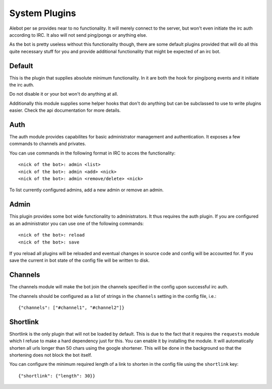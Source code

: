 System Plugins
==============

Alebot per se provides near to no functionality. It will merely connect
to the server, but won't even initiate the irc auth according to IRC. It
also will not send ping/pongs or anything else.

As the bot is pretty useless without this functionality though, there
are some default plugins provided that will do all this quite necessary
stuff for you and provide additional functionality that might be
expected of an irc bot.

Default
-------

This is the plugin that supplies absolute minimum functionality. In it 
are both the hook for ping/pong events and it initiate the irc auth.

Do not disable it or your bot won't do anything at all.

Additionally this module supplies some helper hooks that don't do
anything but can be subclassed to use to write plugins easier. Check the
api documentation for more details.


Auth
----

The auth module provides capabilites for basic administrator management
and authentication. It exposes a few commands to channels and privates.

You can use commands in the following format in IRC to acces the functionality::

    <nick of the bot>: admin <list>
    <nick of the bot>: admin <add> <nick>
    <nick of the bot>: admin <remove/delete> <nick>

To list currently configured admins, add a new admin or remove an admin.


Admin
-----

This plugin provides some bot wide functionality to administrators. It
thus requires the auth plugin. If you are configured as an administrator you can
use one of the following commands::

    <nick of the bot>: reload
    <nick of the bot>: save

If you reload all plugins will be reloaded and eventual changes in source
code and config will be accounted for. If you save the current in bot state
of the config file will be written to disk.


Channels
--------

The channels module will make the bot join the channels specified in the
config upon successful irc auth.

The channels should be configured as a list of strings in the ``channels``
setting in the config file, i.e.::

    {"channels": ["#channel1", "#channel2"]}

Shortlink
--------

Shortlink is the only plugin that will not be loaded by default. This is
due to the fact that it requires the ``requests`` module which I refuse
to make a hard dependency just for this. You can enable it by installing
the module. It will automatically shorten all urls longer than 50 chars
using the google shortener. This will be done in the background so that
the shortening does not block the bot itself.

You can configure the minimum required length of a link to shorten in
the config file using the ``shortlink`` key::

    {"shortlink": {"length": 30}}
